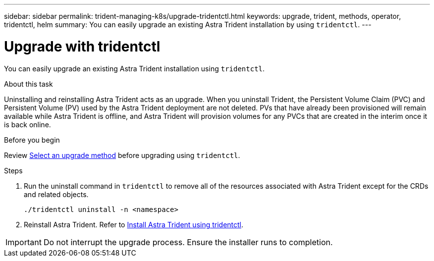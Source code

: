 ---
sidebar: sidebar
permalink: trident-managing-k8s/upgrade-tridentctl.html
keywords: upgrade, trident, methods, operator, tridentctl, helm
summary: You can easily upgrade an existing Astra Trident installation by using `tridentctl`.
---

= Upgrade with tridentctl
:hardbreaks:
:icons: font
:imagesdir: ../media/

[.lead]
You can easily upgrade an existing Astra Trident installation using `tridentctl`.

.About this task
Uninstalling and reinstalling Astra Trident acts as an upgrade. When you uninstall Trident, the Persistent Volume Claim (PVC) and Persistent Volume (PV) used by the Astra Trident deployment are not deleted. PVs that have already been provisioned will remain available while Astra Trident is offline, and Astra Trident will provision volumes for any PVCs that are created in the interim once it is back online.

.Before you begin
Review link:upgrade-trident.html#select-an-upgrade-method[Select an upgrade method] before upgrading using `tridentctl`. 

.Steps

. Run the uninstall command in `tridentctl` to remove all of the resources associated with Astra Trident except for the CRDs and related objects.
+
----
./tridentctl uninstall -n <namespace>
----
. Reinstall Astra Trident. Refer to link:..trident-get-started/kubernetes-deploy-tridentctl.html[Install Astra Trident using tridentctl]. 

IMPORTANT: Do not interrupt the upgrade process. Ensure the installer runs to completion.
